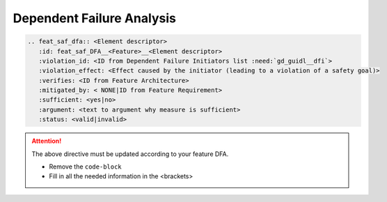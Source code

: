 ..
   # *******************************************************************************
   # Copyright (c) 2025 Contributors to the Eclipse Foundation
   #
   # See the NOTICE file(s) distributed with this work for additional
   # information regarding copyright ownership.
   #
   # This program and the accompanying materials are made available under the
   # terms of the Apache License Version 2.0 which is available at
   # https://www.apache.org/licenses/LICENSE-2.0
   #
   # SPDX-License-Identifier: Apache-2.0
   # *******************************************************************************


Dependent Failure Analysis
==========================

.. code-block:: rst

   .. feat_saf_dfa:: <Element descriptor>
      :id: feat_saf_DFA__<Feature>__<Element descriptor>
      :violation_id: <ID from Dependent Failure Initiators list :need:`gd_guidl__dfi`>
      :violation_effect: <Effect caused by the initiator (leading to a violation of a safety goal)>
      :verifies: <ID from Feature Architecture>
      :mitigated_by: < NONE|ID from Feature Requirement>
      :sufficient: <yes|no>
      :argument: <text to argument why measure is sufficient>
      :status: <valid|invalid>

.. attention::
    The above directive must be updated according to your feature DFA.

    - Remove the ``code-block``
    - Fill in all the needed information in the <brackets>
